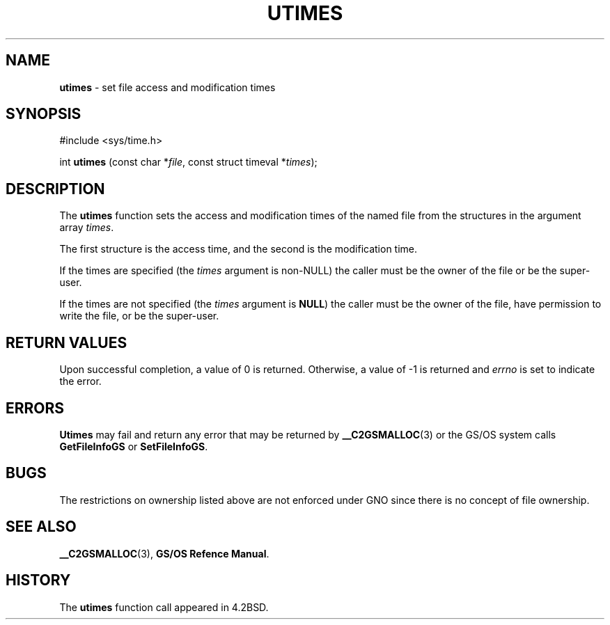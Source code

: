 .\" Copyright (c) 1990, 1993
.\"	The Regents of the University of California.  All rights reserved.
.\"
.\" Redistribution and use in source and binary forms, with or without
.\" modification, are permitted provided that the following conditions
.\" are met:
.\" 1. Redistributions of source code must retain the above copyright
.\"    notice, this list of conditions and the following disclaimer.
.\" 2. Redistributions in binary form must reproduce the above copyright
.\"    notice, this list of conditions and the following disclaimer in the
.\"    documentation and/or other materials provided with the distribution.
.\" 3. All advertising materials mentioning features or use of this software
.\"    must display the following acknowledgement:
.\"	This product includes software developed by the University of
.\"	California, Berkeley and its contributors.
.\" 4. Neither the name of the University nor the names of its contributors
.\"    may be used to endorse or promote products derived from this software
.\"    without specific prior written permission.
.\"
.\" THIS SOFTWARE IS PROVIDED BY THE REGENTS AND CONTRIBUTORS ``AS IS'' AND
.\" ANY EXPRESS OR IMPLIED WARRANTIES, INCLUDING, BUT NOT LIMITED TO, THE
.\" IMPLIED WARRANTIES OF MERCHANTABILITY AND FITNESS FOR A PARTICULAR PURPOSE
.\" ARE DISCLAIMED.  IN NO EVENT SHALL THE REGENTS OR CONTRIBUTORS BE LIABLE
.\" FOR ANY DIRECT, INDIRECT, INCIDENTAL, SPECIAL, EXEMPLARY, OR CONSEQUENTIAL
.\" DAMAGES (INCLUDING, BUT NOT LIMITED TO, PROCUREMENT OF SUBSTITUTE GOODS
.\" OR SERVICES; LOSS OF USE, DATA, OR PROFITS; OR BUSINESS INTERRUPTION)
.\" HOWEVER CAUSED AND ON ANY THEORY OF LIABILITY, WHETHER IN CONTRACT, STRICT
.\" LIABILITY, OR TORT (INCLUDING NEGLIGENCE OR OTHERWISE) ARISING IN ANY WAY
.\" OUT OF THE USE OF THIS SOFTWARE, EVEN IF ADVISED OF THE POSSIBILITY OF
.\" SUCH DAMAGE.
.\"
.\"     @(#)utimes.2	8.1 (Berkeley) 6/4/93
.\"
.TH UTIMES 2 "6 January 1997" GNO "System Calls"
.SH NAME
.BR utimes
\- set file access and modification times
.SH SYNOPSIS
#include <sys/time.h>
.sp 1
int
\fButimes\fR (const char *\fIfile\fR, const struct timeval *\fItimes\fR);
.SH DESCRIPTION
The
.BR utimes 
function sets the access and modification times of the named file from
the structures in the argument array
.IR times .
.LP
The first structure is the access time, and the second is the modification
time.
.LP
If the times are specified (the
.I times
argument is non-NULL)
the caller must be the owner of the file or be the super-user.
.LP
If the times are not specified (the
.I times
argument is
.BR NULL )
the caller must be the owner of the file, have permission to
write the file, or be the super-user.
.SH RETURN VALUES
Upon successful completion, a value of 0 is returned.
Otherwise, a value of -1 is returned and
.IR errno
is set to indicate the error.
.SH ERRORS
.BR Utimes 
may fail and return any error that may be returned by
.BR __C2GSMALLOC (3)
or the GS/OS system calls
.BR GetFileInfoGS
or
.BR SetFileInfoGS .
.SH BUGS
The restrictions on ownership listed above are not enforced under
GNO since there is no concept of file ownership.
.SH SEE ALSO
.BR __C2GSMALLOC (3),
.BR "GS/OS Refence Manual" .
.SH HISTORY
The
.BR utimes
function call appeared in 4.2BSD.
